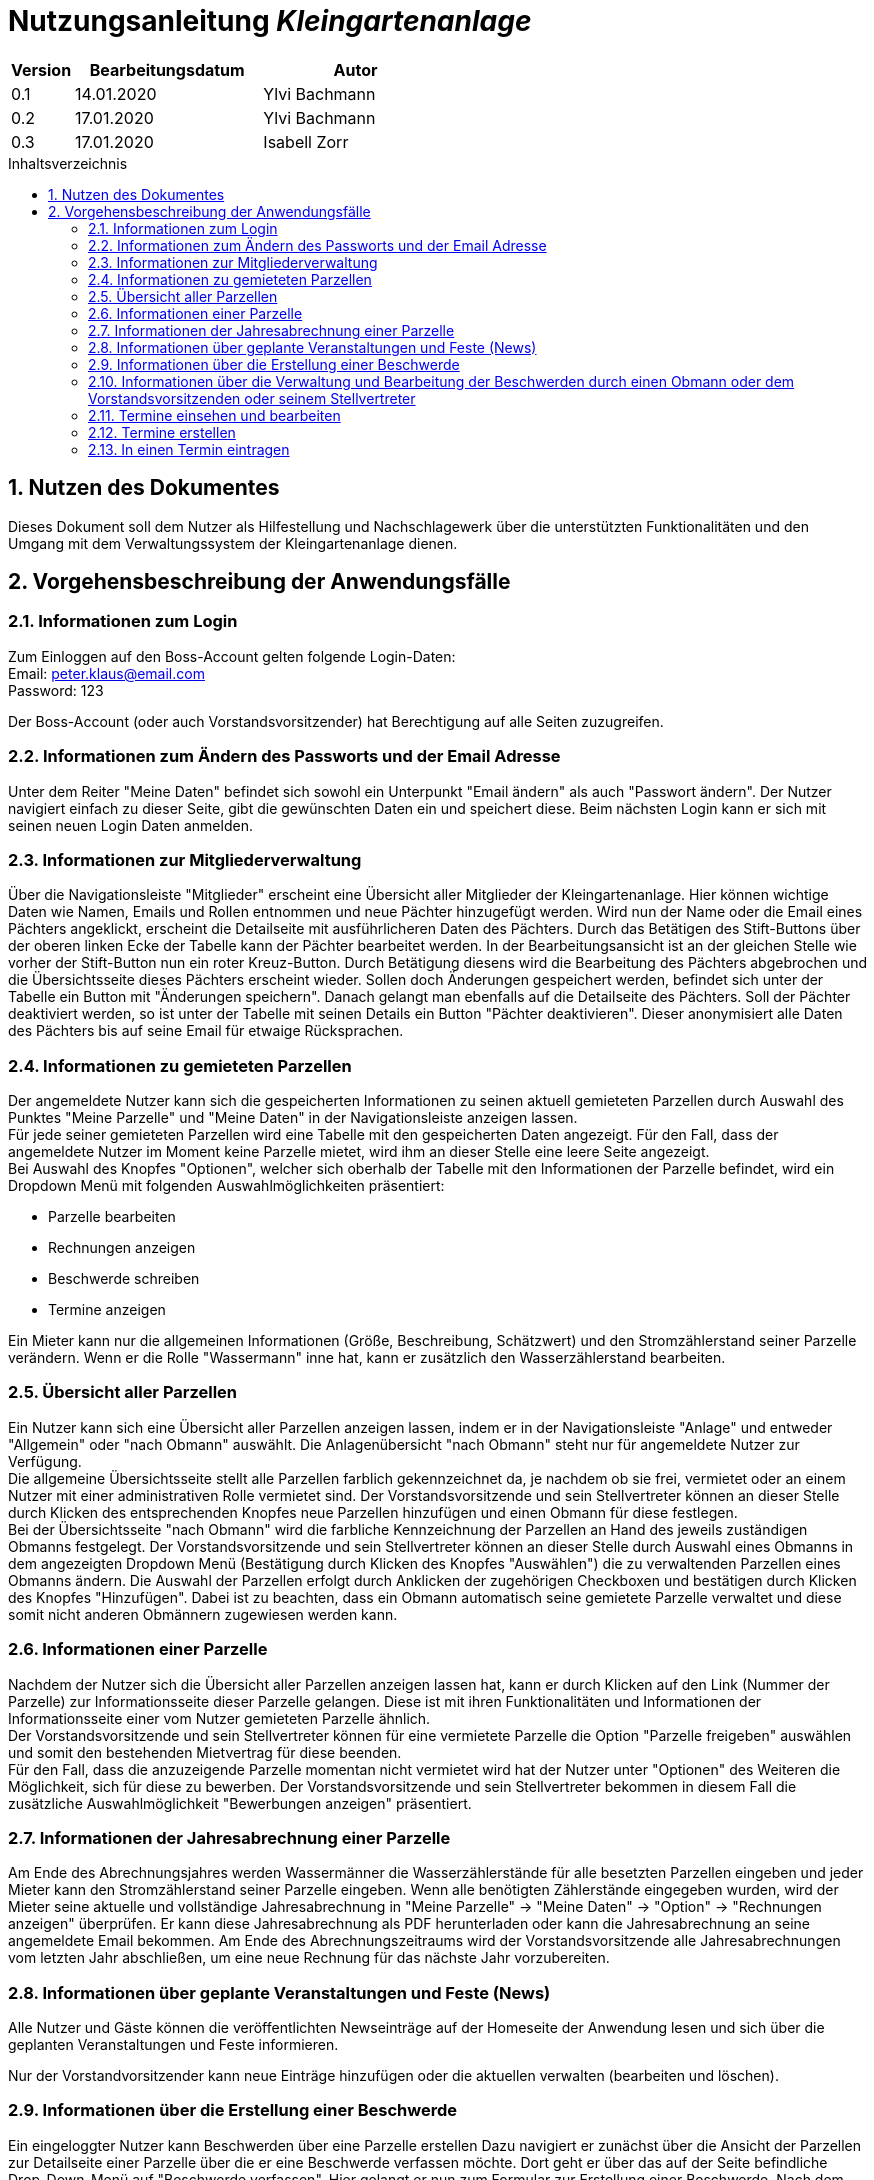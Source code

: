 = Nutzungsanleitung __{project_name}__
:project_name: Kleingartenanlage
:company_name: Kleingartenanlage eV.
:toc:
:toclevels: 3
:toc-title: Inhaltsverzeichnis
:toc-placement!:
:sectanchors:
:numbered:

[options="header"]
[cols="1, 3, 3"]
|===
| Version | Bearbeitungsdatum | Autor
| 0.1     | 14.01.2020        | Ylvi Bachmann
| 0.2     | 17.01.2020        | Ylvi Bachmann
|0.3      | 17.01.2020        | Isabell Zorr
|===

toc::[]

== Nutzen des Dokumentes

Dieses Dokument soll dem Nutzer als Hilfestellung und Nachschlagewerk über die unterstützten Funktionalitäten und den
Umgang mit dem Verwaltungssystem der Kleingartenanlage dienen.

== Vorgehensbeschreibung der Anwendungsfälle

=== Informationen zum Login
Zum Einloggen auf den Boss-Account gelten folgende Login-Daten: +
Email: peter.klaus@email.com +
Password: 123

Der Boss-Account (oder auch Vorstandsvorsitzender) hat Berechtigung auf alle Seiten zuzugreifen.

=== Informationen zum Ändern des Passworts und der Email Adresse
Unter dem Reiter "Meine Daten" befindet sich sowohl ein Unterpunkt "Email ändern" als auch "Passwort ändern".
Der Nutzer navigiert einfach zu dieser Seite, gibt die gewünschten Daten ein und speichert diese. Beim nächsten
Login kann er sich mit seinen neuen Login Daten anmelden.

=== Informationen zur Mitgliederverwaltung
Über die Navigationsleiste "Mitglieder" erscheint eine Übersicht aller Mitglieder der Kleingartenanlage. Hier können
wichtige Daten wie Namen, Emails und Rollen entnommen und neue Pächter hinzugefügt werden. Wird nun der Name oder
die Email eines Pächters angeklickt, erscheint die Detailseite mit ausführlicheren Daten des Pächters. Durch das
Betätigen des Stift-Buttons über der oberen linken Ecke der Tabelle kann der Pächter bearbeitet werden. In der Bearbeitungsansicht
ist an der gleichen Stelle wie vorher der Stift-Button nun ein roter Kreuz-Button. Durch Betätigung diesens wird die
Bearbeitung des Pächters abgebrochen und die Übersichtsseite dieses Pächters erscheint wieder. Sollen doch Änderungen
gespeichert werden, befindet sich unter der Tabelle ein Button mit "Änderungen speichern". Danach gelangt man ebenfalls
auf die Detailseite des Pächters. Soll der Pächter deaktiviert werden, so ist unter der Tabelle mit seinen Details ein
Button "Pächter deaktivieren". Dieser anonymisiert alle Daten des Pächters bis auf seine Email für etwaige Rücksprachen.


=== Informationen zu gemieteten Parzellen
Der angemeldete Nutzer kann sich die gespeicherten Informationen zu seinen aktuell gemieteten Parzellen durch Auswahl des
Punktes "Meine Parzelle" und "Meine Daten" in der Navigationsleiste anzeigen lassen. +
Für jede seiner gemieteten Parzellen wird eine Tabelle mit den gespeicherten Daten angezeigt. Für den Fall, dass der
angemeldete Nutzer im Moment keine Parzelle mietet, wird ihm an dieser Stelle eine leere Seite angezeigt. +
Bei Auswahl des Knopfes "Optionen", welcher sich oberhalb der Tabelle mit den Informationen der Parzelle befindet, wird
ein Dropdown Menü mit folgenden Auswahlmöglichkeiten präsentiert:

- Parzelle bearbeiten
- Rechnungen anzeigen
- Beschwerde schreiben
- Termine anzeigen

Ein Mieter kann nur die allgemeinen Informationen (Größe, Beschreibung, Schätzwert) und den Stromzählerstand seiner
Parzelle verändern.
Wenn er die Rolle "Wassermann" inne hat, kann er zusätzlich den Wasserzählerstand bearbeiten.

=== Übersicht aller Parzellen
Ein Nutzer kann sich eine Übersicht aller Parzellen anzeigen lassen, indem er in der Navigationsleiste "Anlage" und
entweder "Allgemein" oder "nach Obmann" auswählt. Die Anlagenübersicht "nach Obmann" steht nur für angemeldete Nutzer
zur Verfügung. +
Die allgemeine Übersichtsseite stellt alle Parzellen farblich gekennzeichnet da, je nachdem ob sie frei,
vermietet oder an einem Nutzer mit einer administrativen Rolle vermietet sind.
Der Vorstandsvorsitzende und sein Stellvertreter können an dieser Stelle durch Klicken des entsprechenden Knopfes neue
Parzellen hinzufügen und einen Obmann für diese festlegen. +
Bei der Übersichtsseite "nach Obmann" wird die farbliche Kennzeichnung der Parzellen an Hand des jeweils zuständigen
Obmanns festgelegt.
Der Vorstandsvorsitzende und sein Stellvertreter können an dieser Stelle durch Auswahl eines Obmanns in dem angezeigten
Dropdown Menü (Bestätigung durch Klicken des Knopfes "Auswählen") die zu verwaltenden Parzellen eines Obmanns ändern.
Die Auswahl der Parzellen erfolgt durch Anklicken der zugehörigen Checkboxen und bestätigen durch Klicken des Knopfes
"Hinzufügen". Dabei ist zu beachten, dass ein Obmann automatisch seine gemietete Parzelle verwaltet und diese somit nicht
anderen Obmännern zugewiesen werden kann.

=== Informationen einer Parzelle
Nachdem der Nutzer sich die Übersicht aller Parzellen anzeigen lassen hat, kann er durch Klicken auf den Link (Nummer
der Parzelle) zur Informationsseite dieser Parzelle gelangen. Diese ist mit ihren Funktionalitäten und Informationen der
Informationsseite einer vom Nutzer gemieteten Parzelle ähnlich. +
Der Vorstandsvorsitzende und sein Stellvertreter können für eine vermietete Parzelle die Option "Parzelle freigeben" auswählen
und somit den bestehenden Mietvertrag für diese beenden. +
Für den Fall, dass die anzuzeigende Parzelle momentan nicht vermietet wird hat der Nutzer unter "Optionen" des Weiteren
die Möglichkeit, sich für diese zu bewerben. Der Vorstandsvorsitzende und sein Stellvertreter bekommen in diesem Fall die
zusätzliche Auswahlmöglichkeit "Bewerbungen anzeigen" präsentiert.

=== Informationen der Jahresabrechnung einer Parzelle
Am Ende des Abrechnungsjahres werden Wassermänner die Wasserzählerstände für alle besetzten Parzellen eingeben und jeder Mieter
kann den Stromzählerstand seiner Parzelle eingeben. Wenn alle benötigten Zählerstände eingegeben wurden, wird der Mieter
seine aktuelle und vollständige Jahresabrechnung in "Meine Parzelle" -> "Meine Daten" -> "Option" ->
"Rechnungen anzeigen" überprüfen. Er kann diese Jahresabrechnung als PDF herunterladen oder kann die Jahresabrechnung an
seine angemeldete Email bekommen. Am Ende des Abrechnungszeitraums wird der Vorstandsvorsitzende alle Jahresabrechnungen vom letzten
Jahr abschließen, um eine neue Rechnung für das nächste Jahr vorzubereiten.

=== Informationen über geplante Veranstaltungen und Feste (News)

Alle Nutzer und Gäste können die veröffentlichten Newseinträge auf der Homeseite der Anwendung
lesen und sich über die geplanten Veranstaltungen und Feste informieren.

Nur der Vorstandvorsitzender kann neue Einträge hinzufügen oder die aktuellen
verwalten (bearbeiten und löschen).

=== Informationen über die Erstellung einer Beschwerde

Ein eingeloggter Nutzer kann Beschwerden über eine Parzelle erstellen
Dazu navigiert er zunächst über die Ansicht der Parzellen zur Detailseite einer Parzelle über die er eine Beschwerde verfassen
möchte. Dort geht er über das auf der
Seite befindliche Drop-Down-Menü auf "Beschwerde verfassen". Hier gelangt er nun zum Formular zur Erstellung einer Beschwerde.
Nach dem Ausfüllen aller Felder, geht er auf Beschwerde abschicken. Diese wird gespeichert und er gelangt zur Übersichtsseite
seiner Beschwerden, die er verfasst hat. Hat er noch keine Beschwerden verfasst, ist die Liste leer.

=== Informationen über die Verwaltung und Bearbeitung der Beschwerden durch einen Obmann oder dem Vorstandsvorsitzenden oder seinem Stellvertreter
Über den Reiter "Beschwerden" erhält der Obmann alle ihm zugeordneten Beschwerden. Der Vorstandsvorsitzende und der Stellvertreter sehen eine
Übersicht aller Beschwerden. Hier hat der Obmann nun die Möglichkeit die Beschwerden zu Bearbeiten, einzusehen, von
wem sie gestellt wurden und was die Gründe waren. Nachdem er sich abseits der Software um diese gekümmert hat, kann er
ihren Status auf "FINISHED" setzen, um die Abarbeitung der Beschwerde zu verdeutlichen. Dies kann auch der Nutzer sehen,
der die Beschwerde verfasste. Dem Vorstandsvorsitzendem und dem Stellvertreter obliegt die Möglichkeit Beschwerden zu löschen.


=== Termine einsehen und bearbeiten
Vorstandsvorsitzende und Obmänner können über den Reiter Termine, in der Navigationsleiste, auf "Termine einsehen" klicken
um sich dort alle aktuellen Termine anzeigen zu lassen. Sie können auf die rote Mülltonne klicken um den Termin zu löschen.
Wenn Sie auf den "Stift" in der Tabellenleiste klicken, dann gelangen zum Editor für den angeklickten Termin.

Dort können Sie oben alle eingetragen Parzellen einsehen, diese auch aus dem Termin entfernen. Im Unteren Abschnitt auf
dieser Seite können Sie die Daten von einem Termin ändern. (Titel, Beschreibung, Arbeitsstunden)

=== Termine erstellen
Als Vorstandsvorsitzender können Sie über den Reiter Termine, in der Navigationsleiste, auf "Termin erstellen" klicken.
Dadurch gelangen Sie auf eine neue Seite wo Sie nun alle Daten für einen neuen Termin eintragen können.
(Datum, Zeit, Titel, Beschreibung)


=== In einen Termin eintragen
Um sich in einen Termin einzutragen müssen Sie als ein Nutzer angemeldet sein. Dann gehen Sie auf den Reiter
"Meine Parzelle", in der Navigationsleiste und klicken danach auf "Meine Daten". Dann gelangen Sie auf die Detail Seite
ihrer Parzelle. Dann können Sie über Tabelle auf das Optionen Feld klicken und danach klicken Sie weiter auf Termine
anzeigen. Dann kommen Sie auf die Eintragungsseite für einen Termin. Im oberen Bereich der Seite stehen ihre Termine für
die Sie sich eingetragen haben. Im unteren Bereich der Seite stehen die Termine für die Sie sich noch eintragen können.
Wenn Sie sich in einen Termin eingetragen haben dann sehen den nächsten Termin, mit einer Zeitangabe wann dieser ist, im
Bild oben bei jeder Seite.



